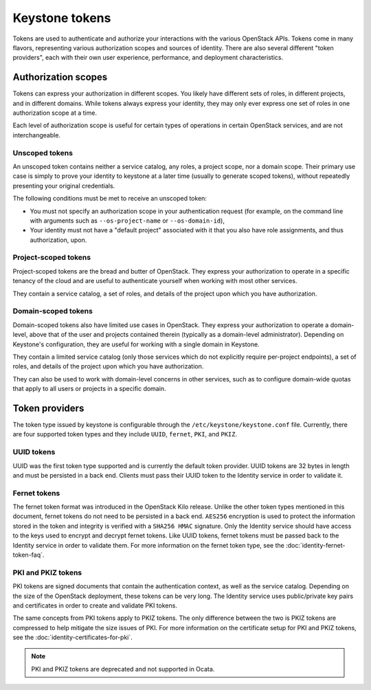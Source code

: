===============
Keystone tokens
===============

Tokens are used to authenticate and authorize your interactions with the
various OpenStack APIs. Tokens come in many flavors, representing various
authorization scopes and sources of identity. There are also several different
"token providers", each with their own user experience, performance, and
deployment characteristics.

Authorization scopes
--------------------

Tokens can express your authorization in different scopes. You likely have
different sets of roles, in different projects, and in different domains.
While tokens always express your identity, they may only ever express one set
of roles in one authorization scope at a time.

Each level of authorization scope is useful for certain types of operations in
certain OpenStack services, and are not interchangeable.

Unscoped tokens
~~~~~~~~~~~~~~~

An unscoped token contains neither a service catalog, any roles, a project
scope, nor a domain scope. Their primary use case is simply to prove your
identity to keystone at a later time (usually to generate scoped tokens),
without repeatedly presenting your original credentials.

The following conditions must be met to receive an unscoped token:

* You must not specify an authorization scope in your authentication request
  (for example, on the command line with arguments such as
  ``--os-project-name`` or ``--os-domain-id``),

* Your identity must not have a "default project" associated with it that you
  also have role assignments, and thus authorization, upon.

Project-scoped tokens
~~~~~~~~~~~~~~~~~~~~~

Project-scoped tokens are the bread and butter of OpenStack. They express your
authorization to operate in a specific tenancy of the cloud and are useful to
authenticate yourself when working with most other services.

They contain a service catalog, a set of roles, and details of the project upon
which you have authorization.

Domain-scoped tokens
~~~~~~~~~~~~~~~~~~~~

Domain-scoped tokens also have limited use cases in OpenStack. They express
your authorization to operate a domain-level, above that of the user and
projects contained therein (typically as a domain-level administrator).
Depending on Keystone's configuration, they are useful for working with a
single domain in Keystone.

They contain a limited service catalog (only those services which do not
explicitly require per-project endpoints), a set of roles, and details of the
project upon which you have authorization.

They can also be used to work with domain-level concerns in other services,
such as to configure domain-wide quotas that apply to all users or projects in
a specific domain.

Token providers
---------------

The token type issued by keystone is configurable through the
``/etc/keystone/keystone.conf`` file. Currently, there are four supported
token types and they include ``UUID``, ``fernet``, ``PKI``, and ``PKIZ``.

UUID tokens
~~~~~~~~~~~

UUID was the first token type supported and is currently the default token
provider. UUID tokens are 32 bytes in length and must be persisted in a back
end. Clients must pass their UUID token to the Identity service in order to
validate it.

Fernet tokens
~~~~~~~~~~~~~

The fernet token format was introduced in the OpenStack Kilo release. Unlike
the other token types mentioned in this document, fernet tokens do not need to
be persisted in a back end. ``AES256`` encryption is used to protect the
information stored in the token and integrity is verified with a ``SHA256
HMAC`` signature. Only the Identity service should have access to the keys used
to encrypt and decrypt fernet tokens. Like UUID tokens, fernet tokens must be
passed back to the Identity service in order to validate them. For more
information on the fernet token type, see the :doc:`identity-fernet-token-faq`.

PKI and PKIZ tokens
~~~~~~~~~~~~~~~~~~~

PKI tokens are signed documents that contain the authentication context, as
well as the service catalog. Depending on the size of the OpenStack deployment,
these tokens can be very long. The Identity service uses public/private key
pairs and certificates in order to create and validate PKI tokens.

The same concepts from PKI tokens apply to PKIZ tokens. The only difference
between the two is PKIZ tokens are compressed to help mitigate the size issues
of PKI. For more information on the certificate setup for PKI and PKIZ tokens,
see the :doc:`identity-certificates-for-pki`.

.. note::

   PKI and PKIZ tokens are deprecated and not supported in Ocata.
